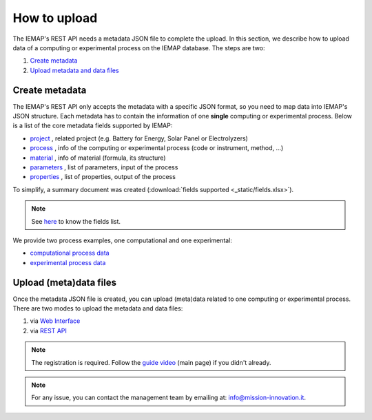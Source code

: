 How to upload
====================

The IEMAP's REST API needs a metadata JSON file to complete the upload.
In this section, we describe how to upload data of a computing or experimental process on the IEMAP database. 
The steps are two:

1. `Create metadata`__
2. `Upload metadata and data files`__

__ https://iemap-api.readthedocs.io/en/latest/getstart_partner.html#create-metadata
__ https://iemap-api.readthedocs.io/en/latest/getstart_partner.html#upload-meta-data-files

Create metadata
------------

The IEMAP's REST API only accepts the metadata with a specific JSON format, so you need to map data into IEMAP's JSON structure.
Each metadata has to contain the information of one **single** computing or experimental process.
Below is a list of the core metadata fields supported by IEMAP:

* `project`__ , related project (e.g. Battery for Energy, Solar Panel or Electrolyzers)
* `process`__ , info of the computing or experimental process (code or instrument, method, ...)
* `material`__ , info of material (formula, its structure)
* `parameters`__ , list of parameters, input of the process 
* `properties`__ , list of properties, output of the process 

__ https://iemap-api.readthedocs.io/en/latest/project.html
__ https://iemap-api.readthedocs.io/en/latest/process.html
__ https://iemap-api.readthedocs.io/en/latest/material.html
__ https://iemap-api.readthedocs.io/en/latest/parameters.html
__ https://iemap-api.readthedocs.io/en/latest/properties.html 

To simplify, a summary document was created (:download:`fields supported <_static/fields.xlsx>`).

.. note::
  See `here`__ to know the fields list.

__ https://iemap-api.readthedocs.io/en/latest/fields_table.html

We provide two process examples, one computational and one experimental:

* `computational process data`__
* `experimental process data`__

__ https://iemap-api.readthedocs.io/en/latest/computational_example.html
__ https://iemap-api.readthedocs.io/en/latest/experimental_example.html

Upload (meta)data files
---------------

Once the metadata JSON file is created, you can upload (meta)data related to one computing or experimental process. 
There are two modes to upload the metadata and data files:

1. via `Web Interface`__

2. via `REST API`__

__ https://iemap-api.readthedocs.io/en/latest/upload_via_web_interface.html
__ https://iemap-api.readthedocs.io/en/latest/upload_via_rest_api.html

.. note::
  The registration is required. Follow the `guide video`__ (main page) if you didn't already.

__ https://ai4mat.enea.it/dashboard/

.. note::
  For any issue, you can contact the management team by emailing at: `info@mission-innovation.it <mailto: info@mission-innovation.it>`_.
